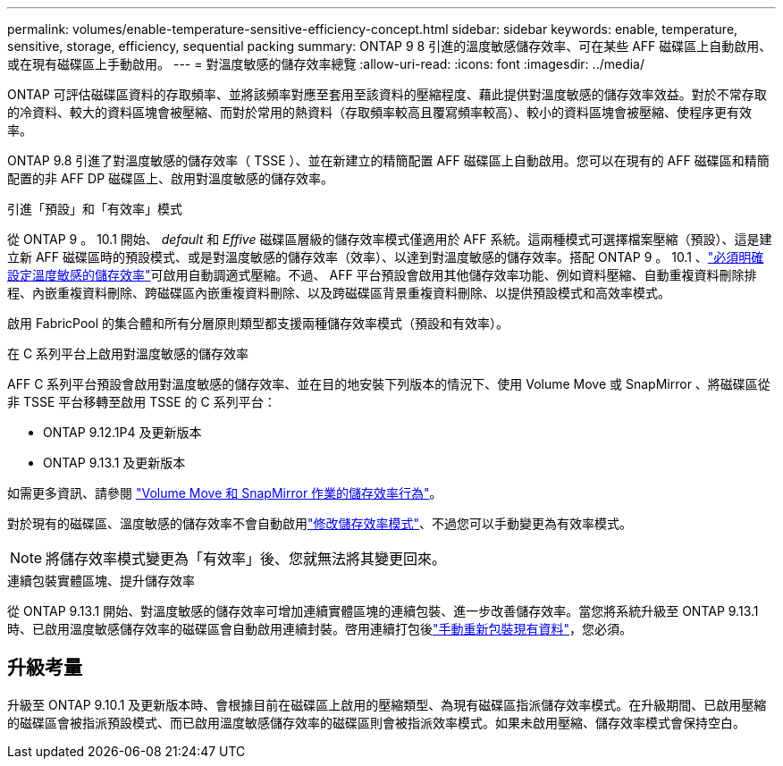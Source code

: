 ---
permalink: volumes/enable-temperature-sensitive-efficiency-concept.html 
sidebar: sidebar 
keywords: enable, temperature, sensitive, storage, efficiency, sequential packing 
summary: ONTAP 9 8 引進的溫度敏感儲存效率、可在某些 AFF 磁碟區上自動啟用、或在現有磁碟區上手動啟用。 
---
= 對溫度敏感的儲存效率總覽
:allow-uri-read: 
:icons: font
:imagesdir: ../media/


[role="lead"]
ONTAP 可評估磁碟區資料的存取頻率、並將該頻率對應至套用至該資料的壓縮程度、藉此提供對溫度敏感的儲存效率效益。對於不常存取的冷資料、較大的資料區塊會被壓縮、而對於常用的熱資料（存取頻率較高且覆寫頻率較高）、較小的資料區塊會被壓縮、使程序更有效率。

ONTAP 9.8 引進了對溫度敏感的儲存效率（ TSSE ）、並在新建立的精簡配置 AFF 磁碟區上自動啟用。您可以在現有的 AFF 磁碟區和精簡配置的非 AFF DP 磁碟區上、啟用對溫度敏感的儲存效率。

.引進「預設」和「有效率」模式
從 ONTAP 9 。 10.1 開始、 _default_ 和 _Effive_ 磁碟區層級的儲存效率模式僅適用於 AFF 系統。這兩種模式可選擇檔案壓縮（預設）、這是建立新 AFF 磁碟區時的預設模式、或是對溫度敏感的儲存效率（效率）、以達到對溫度敏感的儲存效率。搭配 ONTAP 9 。 10.1 、link:../volumes/set-efficiency-mode-task.html["必須明確設定溫度敏感的儲存效率"]可啟用自動調適式壓縮。不過、 AFF 平台預設會啟用其他儲存效率功能、例如資料壓縮、自動重複資料刪除排程、內嵌重複資料刪除、跨磁碟區內嵌重複資料刪除、以及跨磁碟區背景重複資料刪除、以提供預設模式和高效率模式。

啟用 FabricPool 的集合體和所有分層原則類型都支援兩種儲存效率模式（預設和有效率）。

.在 C 系列平台上啟用對溫度敏感的儲存效率
AFF C 系列平台預設會啟用對溫度敏感的儲存效率、並在目的地安裝下列版本的情況下、使用 Volume Move 或 SnapMirror 、將磁碟區從非 TSSE 平台移轉至啟用 TSSE 的 C 系列平台：

* ONTAP 9.12.1P4 及更新版本
* ONTAP 9.13.1 及更新版本


如需更多資訊、請參閱 link:../volumes/storage-efficiency-behavior-snapmirror-reference.html["Volume Move 和 SnapMirror 作業的儲存效率行為"]。

對於現有的磁碟區、溫度敏感的儲存效率不會自動啟用link:../volumes/change-efficiency-mode-task.html["修改儲存效率模式"]、不過您可以手動變更為有效率模式。


NOTE: 將儲存效率模式變更為「有效率」後、您就無法將其變更回來。

.連續包裝實體區塊、提升儲存效率
從 ONTAP 9.13.1 開始、對溫度敏感的儲存效率可增加連續實體區塊的連續包裝、進一步改善儲存效率。當您將系統升級至 ONTAP 9.13.1 時、已啟用溫度敏感儲存效率的磁碟區會自動啟用連續封裝。啓用連續打包後link:../volumes/run-efficiency-operations-manual-task.html["手動重新包裝現有資料"]，您必須。



== 升級考量

升級至 ONTAP 9.10.1 及更新版本時、會根據目前在磁碟區上啟用的壓縮類型、為現有磁碟區指派儲存效率模式。在升級期間、已啟用壓縮的磁碟區會被指派預設模式、而已啟用溫度敏感儲存效率的磁碟區則會被指派效率模式。如果未啟用壓縮、儲存效率模式會保持空白。
